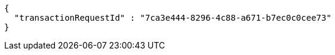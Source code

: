 [source,options="nowrap"]
----
{
  "transactionRequestId" : "7ca3e444-8296-4c88-a671-b7ec0c0cee73"
}
----
